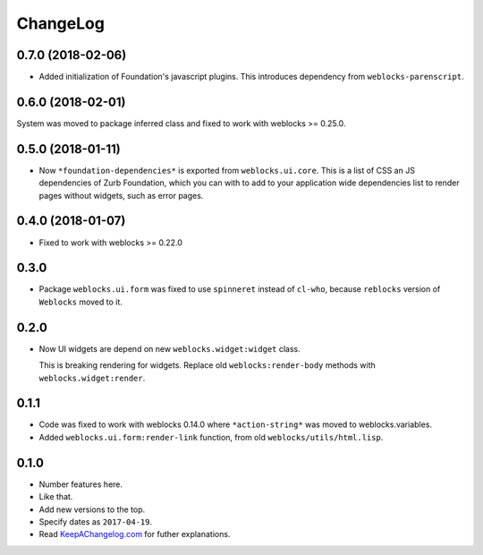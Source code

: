 ===========
 ChangeLog
===========

0.7.0 (2018-02-06)
==================

* Added initialization of Foundation's javascript plugins.
  This introduces dependency from ``weblocks-parenscript``.

0.6.0 (2018-02-01)
==================

System was moved to package inferred class and fixed to work with
weblocks >= 0.25.0.

0.5.0 (2018-01-11)
==================

* Now  ``*foundation-dependencies*`` is exported from
  ``weblocks.ui.core``.
  This is a list of CSS an JS dependencies of Zurb Foundation,
  which you can with to add to your application wide dependencies
  list to render pages without widgets, such as error pages.

0.4.0 (2018-01-07)
==================

* Fixed to work with weblocks >= 0.22.0

0.3.0
=====

* Package ``weblocks.ui.form`` was fixed to use ``spinneret`` instead of
  ``cl-who``, because ``reblocks`` version of ``Weblocks`` moved to it.

0.2.0
=====

* Now UI widgets are depend on new ``weblocks.widget:widget`` class.

  This is breaking rendering for widgets. Replace old ``weblocks:render-body``
  methods with ``weblocks.widget:render``.

0.1.1
=====

* Code was fixed to work with weblocks 0.14.0 where ``*action-string*``
  was moved to weblocks.variables.
* Added ``weblocks.ui.form:render-link`` function, from old ``weblocks/utils/html.lisp``.

0.1.0
=====

* Number features here.
* Like that.
* Add new versions to the top.
* Specify dates as ``2017-04-19``.
* Read `KeepAChangelog.com <http://keepachangelog.com/>`_ for futher
  explanations.
